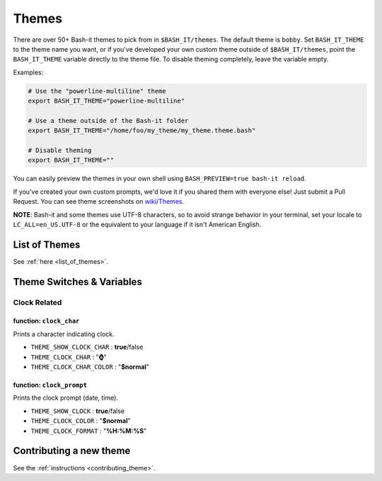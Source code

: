 .. _themes:

Themes
------

There are over 50+ Bash-it themes to pick from in ``$BASH_IT/themes``.
The default theme is ``bobby``.
Set ``BASH_IT_THEME`` to the theme name you want, or if you've developed your own custom theme outside of ``$BASH_IT/themes``\ ,
point the ``BASH_IT_THEME`` variable directly to the theme file.
To disable theming completely, leave the variable empty.

Examples:

.. code-block:: bash

   # Use the "powerline-multiline" theme
   export BASH_IT_THEME="powerline-multiline"

   # Use a theme outside of the Bash-it folder
   export BASH_IT_THEME="/home/foo/my_theme/my_theme.theme.bash"

   # Disable theming
   export BASH_IT_THEME=""

You can easily preview the themes in your own shell using ``BASH_PREVIEW=true bash-it reload``.

If you've created your own custom prompts, we'd love it if you shared them with everyone else! Just submit a Pull Request.
You can see theme screenshots on `wiki/Themes <https://github.com/Bash-it/bash-it/wiki/Themes>`_.

**NOTE**\ : Bash-it and some themes use UTF-8 characters, so to avoid strange behavior in your terminal, set your locale to ``LC_ALL=en_US.UTF-8`` or the equivalent to your language if it isn't American English.

List of Themes
^^^^^^^^^^^^^^

See :ref:`here <list_of_themes>`.

Theme Switches & Variables
^^^^^^^^^^^^^^^^^^^^^^^^^^

Clock Related
=============

function: ``clock_char``
########################

Prints a character indicating clock.


* ``THEME_SHOW_CLOCK_CHAR`` : **true**\ /false

* ``THEME_CLOCK_CHAR`` : "\ **⌚**\ "

* ``THEME_CLOCK_CHAR_COLOR`` : "\ **$normal**\ "

function: ``clock_prompt``
##########################

Prints the clock prompt (date, time).


* ``THEME_SHOW_CLOCK`` : **true**\ /false

* ``THEME_CLOCK_COLOR`` :  "\ **$normal**\ "

* ``THEME_CLOCK_FORMAT`` : "\ **%H:%M:%S**\ "

Contributing a new theme
^^^^^^^^^^^^^^^^^^^^^^^^

See the :ref:`instructions <contributing_theme>`.

